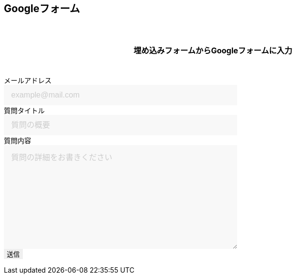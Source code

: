 == Googleフォーム

埋め込みフォームからGoogleフォームに入力

++++

  <form id="custom_form" target="dummy_send_target">
      <div class="item">
        <label for="emailAddress">メールアドレス</label>
        <input id="emailAddress" type="text" name="emailAddress" placeholder="example@mail.com" required></input>
      </div>

      <div class="item">
        <label for="title">質問タイトル</label>
        <input id="title" type="text" name="entry.1664715574" placeholder="質問の概要" required></input>
      </div>

      <div class="item">
        <label for="question">質問内容</label>
        <textarea id="question" name="entry.1035960842" cols="30" rows="10" placeholder="質問の詳細をお書きください"></textarea>
      </div>

      <div class="item">
        <input id="file_name" type="hidden" name="entry.593226274"></input>
      </div>

      <div class="item">
        <button type="submit">送信</button>
      </div>
  </form>
  <p id="words_of_thanks">
      送信されました
  </p>
  <style>
    table {
      border-collapse: collapse;
    }

    p {
      font-size: 16px;
      font-weight: bold;
      text-align: center;
      margin: 60px auto 40px;
    }

    input[type="submit"],
    input[type="text"],
    input[type="email"],
    select,
    textarea,
    button {
      -moz-appearance: none;
      -webkit-appearance: none;
      -webkit-box-shadow: none;
      box-shadow: none;
      outline: none;
      border: none;
    }

    input[type="text"],
    input[type="email"],
    textarea {
      background: #f8f8f8;
      display: block;
      font-size: 16px;
      padding: 12px 15px;
      width: 480px;
      transition: 0.8s;
      border-radius: 0;
    }

    input[type="text"]:focus,
    textarea:focus {
      background: #e9f5fb;
      box-shadow: 0 1px 3px rgba(0, 0, 0, 0.1);
    }

    textarea[name="content"] {
      display: inline-block;
      width: 100%;
      height: 200px;
    }

    input::placeholder,
    textarea::placeholder {
      color: #ccc;
    }

    ::-webkit-input-placeholder {
      color: #ccc;
      opacity: 1;
    }

    ::-moz-placeholder {
      color: #ccc;
      opacity: 1;
    }

    :-ms-input-placeholder {
      color: #ccc;
      opacity: 1;
    }

    .form-table {
      width: 100%;
    }

    .form-table th,
    .form-table td {
      display: block;
      width: 100%;
      border-bottom: none;
    }

    .form-table th {
      background: #ffecea;
      padding-left: 50px;
      position: relative;
      text-align: left;
      width: 300px;
    }

    #words_of_thanks {
        display: none;
    }
  </style>
  <script>
      function get_textbox_value(name) {
          const element = document.querySelector(`input[type=text][name="${name}"]`);
          if(element.value) {
              return element.value;
          } else {
              return ""
          }
      }
      function get_email_value(name) {
          const element = document.querySelector(`input[type=email][name="${name}"]`);
          if(element.value) {
              return element.value;
          } else {
              return ""
          }
      }
      function get_textarea_value(name) {
          const element = document.querySelector(`textarea[name="${name}"]`);
          if(element.value) {
              return element.value;
          } else {
              return ""
          }
      }

      function ask_before_changing_page(event) {
          event.preventDefault();
          event.returnValue = "";
      }

      document.getElementById("custom_form").addEventListener("submit", function() {
          const dummy_send_target = document.createElement("iframe");
          dummy_send_target.style.display = "none";
          dummy_send_target.name = "dummy_send_target";
          document.getElementById("custom_form").appendChild(dummy_send_target);

          const form_iframe = document.createElement("iframe");
          form_iframe.src = encodeURI(`https://docs.google.com/forms/u/0/d/e/1FAIpQLSd8jktXNPJ8HiHzZRWLIsl5uICauyyRnZu61SwT7PhMqyk1XQ/formResponse?emailAddress=${get_email_value("emailAddress")}&entry.1664715574=${get_textbox_value("entry.1664715574")}&entry.593226274=${location.pathname}.&submit=Submit`);
          //form_iframe.src = encodeURI(`https://docs.google.com/forms/u/0/d/e/1FAIpQLSd8jktXNPJ8HiHzZRWLIsl5uICauyyRnZu61SwT7PhMqyk1XQ/formResponse?emailAddress=${get_textbox_value("emailAddress")}&entry.1664715574=${get_textbox_value("entry.1664715574")}&entry.1035960842=${get_textarea_value("entry.1035960842")}&entry.593226274=${location.pathname}&submit=Submit`);

          form_iframe.style.display = "none";
          document.getElementById("custom_form").appendChild(form_iframe);

          form_iframe.addEventListener("load", function() {
              document.getElementById("custom_form").remove();
              document.getElementById("words_of_thanks").style.display = "block";
              window.removeEventListener("beforeunload", ask_before_changing_page, false);
          });
      });

      window.addEventListener("beforeunload", ask_before_changing_page);
  </script>

++++
